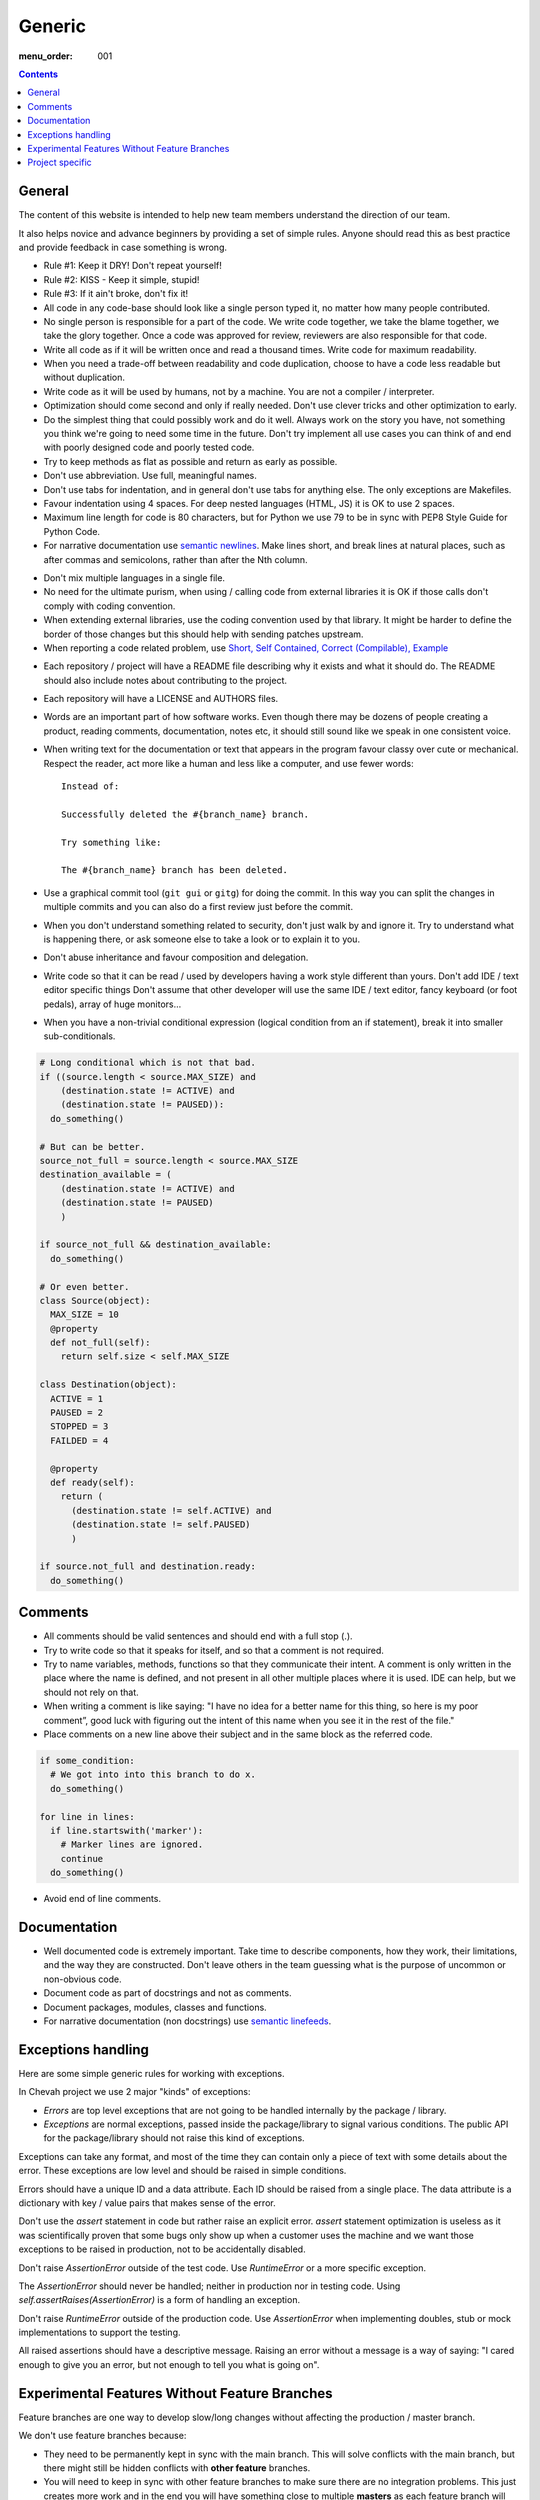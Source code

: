 Generic
#######

:menu_order: 001

..  contents::

General
=======

The content of this website is intended to help new team members understand
the direction of our team.

It also helps novice and advance beginners by providing a set of simple rules.
Anyone should read this as best practice and provide feedback in case
something is wrong.

* Rule #1: Keep it DRY! Don't repeat yourself!

* Rule #2: KISS - Keep it simple, stupid!

* Rule #3: If it ain't broke, don't fix it!

* All code in any code-base should look like a single person typed it, no
  matter how many people contributed.

* No single person is responsible for a part of the code. We write code
  together, we take the blame together, we take the glory together.
  Once a code was approved for review, reviewers are also responsible for
  that code.

* Write all code as if it will be written once and read a thousand times.
  Write code for maximum readability.

* When you need a trade-off between readability and code duplication, choose
  to have a code less readable but without duplication.

* Write code as it will be used by humans, not by a machine. You are not
  a compiler / interpreter.

* Optimization should come second and only if really needed. Don't use clever
  tricks and other optimization to early.

* Do the simplest thing that could possibly work and do it well.
  Always work on the story you have, not something you think we're going to
  need some time in the future.
  Don't try implement all use cases you can think of and end with poorly
  designed code and poorly tested code.

* Try to keep methods as flat as possible and return as early as possible.

* Don't use abbreviation. Use full, meaningful names.

* Don't use tabs for indentation, and in general don't use tabs for anything
  else. The only exceptions are Makefiles.

* Favour indentation using 4 spaces. For deep nested languages (HTML, JS) it
  is OK to use 2 spaces.

* Maximum line length for code is 80 characters, but for Python we use 79 to be in
  sync with PEP8 Style Guide for Python Code.

* For narrative documentation use `semantic newlines
  <http://rhodesmill.org/brandon/2012/one-sentence-per-line/>`_.
  Make lines short, and break lines at natural places, such as after commas and semicolons, rather than after the Nth column.

..  code-block:: text
    :linenos:

    Sometimes when editing a narrative documentation file, I wrap the lines semantically.
    Instead of inserting a newline at 70 columns (or whatever),
    or making paragraphs one long line,
    I put in newlines at a point that seems logical to me.
    Modern code-oriented text editors are very good at wrapping and arranging long lines.

* Don't mix multiple languages in a single file.

* No need for the ultimate purism, when using / calling code from external
  libraries it is OK if those calls don't comply with coding convention.

* When extending external libraries, use the coding convention used by that
  library. It might be harder to define the border of those changes but this
  should help with sending patches upstream.

* When reporting a code related problem, use
  `Short, Self Contained, Correct (Compilable), Example`_

.. _Short, Self Contained, Correct (Compilable), Example: http://sscce.org

* Each repository / project will have a README file describing why it exists
  and what it should do.
  The README should also include notes about contributing to the project.

* Each repository will have a LICENSE and AUTHORS files.

* Words are an important part of how software works.
  Even though there may be dozens of people creating a product, reading
  comments, documentation, notes etc, it should still sound like we speak
  in one consistent voice.

* When writing text for the documentation or text that appears in the
  program favour classy over cute or mechanical.
  Respect the reader, act more like a human and less like a computer,
  and use fewer words::

      Instead of:

      Successfully deleted the #{branch_name} branch.

      Try something like:

      The #{branch_name} branch has been deleted.

* Use a graphical commit tool (``git gui`` or ``gitg``) for doing the commit.
  In this way you can split the changes in multiple commits and you can also
  do a first review just before the commit.

* When you don't understand something related to security, don't just walk
  by and ignore it. Try to understand what is happening there, or ask
  someone else to take a look or to explain it to you.

* Don't abuse inheritance and favour composition and delegation.

* Write code so that it can be read / used by developers having a work
  style different than yours. Don't add IDE / text editor specific things
  Don't assume that other developer will use the same IDE / text editor,
  fancy keyboard (or foot pedals), array of huge monitors...

* When you have a non-trivial conditional expression (logical condition from
  an if statement), break it into smaller sub-conditionals.

.. sourcecode:: python

    # Long conditional which is not that bad.
    if ((source.length < source.MAX_SIZE) and
        (destination.state != ACTIVE) and
        (destination.state != PAUSED)):
      do_something()

    # But can be better.
    source_not_full = source.length < source.MAX_SIZE
    destination_available = (
        (destination.state != ACTIVE) and
        (destination.state != PAUSED)
        )

    if source_not_full && destination_available:
      do_something()

    # Or even better.
    class Source(object):
      MAX_SIZE = 10
      @property
      def not_full(self):
        return self.size < self.MAX_SIZE

    class Destination(object):
      ACTIVE = 1
      PAUSED = 2
      STOPPED = 3
      FAILDED = 4

      @property
      def ready(self):
        return (
          (destination.state != self.ACTIVE) and
          (destination.state != self.PAUSED)
          )

    if source.not_full and destination.ready:
      do_something()


Comments
========

* All comments should be valid sentences and should end with a full stop (.).

* Try to write code so that it speaks for itself, and so that a comment is not
  required.

* Try to name variables, methods, functions so that they communicate their
  intent. A comment is only written in the place where the name is defined,
  and not present in all other multiple places where it is used. IDE can help,
  but we should not rely on that.

* When writing a comment is like saying: "I have no idea for a better name
  for this thing, so here is my poor comment”, good luck with figuring out the
  intent of this name when you see it in the rest of the file."

* Place comments on a new line above their subject and in the same block as the referred code.

.. sourcecode:: python

    if some_condition:
      # We got into into this branch to do x.
      do_something()

    for line in lines:
      if line.startswith('marker'):
        # Marker lines are ignored.
        continue
      do_something()

* Avoid end of line comments.


Documentation
=============

* Well documented code is extremely important.
  Take time to describe components, how they work, their limitations, and the way they are constructed.
  Don't leave others in the team guessing what is the purpose of uncommon or non-obvious code.

* Document code as part of docstrings and not as comments.

* Document packages, modules, classes and functions.

* For narrative documentation (non docstrings) use `semantic linefeeds <http://rhodesmill.org/brandon/2012/one-sentence-per-line/>`_.

..  code-block:: text
    :linenos:

    Sometimes when editing a narrative documentation file, I wrap the lines semantically.
    Instead of inserting a newline at 70 columns (or whatever),
    or making paragraphs one long line,
    I put in newlines at a point that seems logical to me.
    Modern code-oriented text editor are very good at wrapping and arranging long lines.


Exceptions handling
===================

Here are some simple generic rules for working with exceptions.

In Chevah project we use 2 major "kinds" of exceptions:

* `Errors` are top level exceptions that are not going to be handled
  internally by the package / library.

* `Exceptions` are normal exceptions, passed inside the package/library to signal
  various conditions. The public API for the package/library should not raise
  this kind of exceptions.

Exceptions can take any format, and most of the time they can contain only a 
piece of text with some details about the error. These exceptions are low level
and should be raised in simple conditions.

Errors should have a unique ID and a data attribute.
Each ID should be raised from a single place.
The data attribute is a dictionary with key / value pairs that makes sense of the
error.

Don't use the `assert` statement in code but rather raise an explicit error.
`assert` statement optimization is useless as it was scientifically proven
that some bugs only show up when a customer uses the machine and we want
those exceptions to be raised in production, not to be accidentally
disabled.

Don't raise `AssertionError` outside of the test code.
Use `RuntimeError` or a more specific exception.

The `AssertionError` should never be handled; neither in production nor in
testing code.
Using `self.assertRaises(AssertionError)` is a form of handling an
exception.

Don't raise `RuntimeError` outside of the production code.
Use `AssertionError` when implementing doubles, stub or mock implementations
to support the testing.

All raised assertions should have a descriptive message.
Raising an error without a message is a way of saying:
"I cared enough to give you an error, but not enough to tell you what is
going on".


Experimental Features Without Feature Branches
==============================================

Feature branches are one way to develop slow/long changes without affecting
the production / master branch.

We don't use feature branches because:

* They need to be permanently kept in sync with the main branch. This will solve
  conflicts with the main branch, but there might still be hidden conflicts
  with **other feature** branches.
* You will need to keep in sync with other feature branches to make sure
  there are no integration problems. This just creates more work and in the
  end you will have something close to multiple **masters** as each feature
  branch will contain latest development from all other feature branches.
* They create multiple versions of a product which requires more release work.
  You will want to release an alpha/beta version of the feature as soon as
  possible to get feedback from end users.
* During the development of focus features, there might be fixes or refactors of 
  some code which would be of great help for the main branch.
* Once merged, a feature branch will introduce a big change in a short time.

Instead of feature branches we develop experimental features directly in the
main branch. Experimental features are triggered using dedicated
(configuration) flags.

In this way, a feature is gradually added to the master branch, and during development
by spending more time in master it should have a greater impact on testing.
It would also help on checking that it integrates with other features.


Project specific
================

* Each log message should be documented listing format, introduction version,
  version since it was obsolete, log type, conditions in which it is raised;
  and other information which could be useful for users.

* A logging message should only be called from a single place in the code.
  This will greatly help with support and debugging.

* A logging message should have a unique ID. This will help the support team
  by pointing a specific event. It will also help when using localized logs.

* If a logging message should be issued from multiple places, move the
  logging call into a dedicated helper method. This will help with
  automatically detecting accidental usage of the same message ID for different
  logs.

* Components should not issue logging messages that are outside of
  theirs scope, but rather use exceptions to pass the log information.

* If there are no other options, rather than directly issuing a logging
  message, the component should call a function located inside the component
  that 'owns' the log ID that would issue the log.

* All branches will need to use the following convention:
  ``TICKETNO-SHORT_DESCRIPTION``. By having a reference to a ticket, it will
  be much easier to track and keep a record of the branch purpose and its
  development.

Example::

    447-add_sqlite_log

* Each user configuration options should be documented
  listing valid values, place where the configuration is located,
  introduction version and version since it was obsolete,
  together with a description of the purpose and effect.

* Configuration options must be documented using the following format. Please
  note the order in which fields are defined, the name of the files, and the
  format for declaring possible values. All fields should be present, and
  if no value is defined, use 'None' or leave it blank.

::

  log_file
  --------

  :Optional: Yes
  :Default value: `log/server.log`
  :Values: * `some value`
           * `other value` - short description or this value.
           * `yet another value`
  :Available from version: 1.6.0
  :Available up to version: 2.0.3
  :Description:
      This is the long description of the configuration option. It can
      span multiple lines.

      It can also span multiple paragraphs.

      This should be the place to describe in detail each available value
      that can be set.
